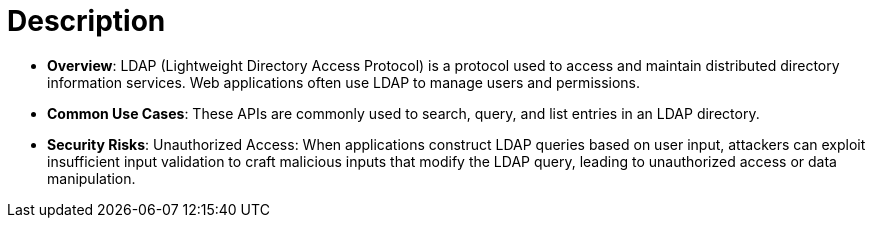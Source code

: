 = Description

- **Overview**: 
    LDAP (Lightweight Directory Access Protocol) is a protocol used to access and maintain distributed directory information services. Web applications often use LDAP to manage users and permissions.

- **Common Use Cases**:
    These APIs are commonly used to search, query, and list entries in an LDAP directory.

- **Security Risks**:
    Unauthorized Access: When applications construct LDAP queries based on user input, attackers can exploit insufficient input validation to craft malicious inputs that modify the LDAP query, leading to unauthorized access or data manipulation.

